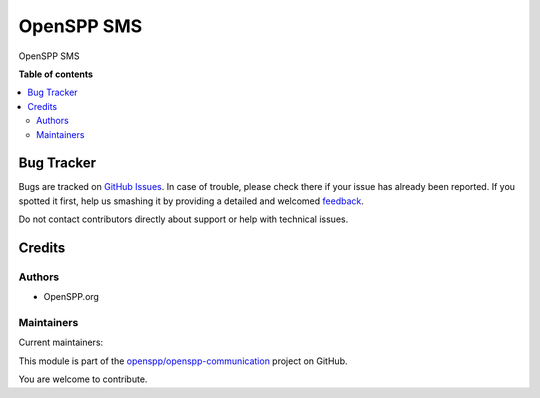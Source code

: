 ===========
OpenSPP SMS
===========

.. !!!!!!!!!!!!!!!!!!!!!!!!!!!!!!!!!!!!!!!!!!!!!!!!!!!!
   !! This file is generated by oca-gen-addon-readme !!
   !! changes will be overwritten.                   !!
   !!!!!!!!!!!!!!!!!!!!!!!!!!!!!!!!!!!!!!!!!!!!!!!!!!!!

.. |badge1| image:: https://img.shields.io/badge/maturity-Beta-yellow.png
    :target: https://odoo-community.org/page/development-status
    :alt: Beta
.. |badge2| image:: https://img.shields.io/badge/licence-AGPL--3-blue.png
    :target: http://www.gnu.org/licenses/agpl-3.0-standalone.html
    :alt: License: AGPL-3
.. |badge3| image:: https://img.shields.io/badge/github-openspp%2Fopenspp--communication-lightgray.png?logo=github
    :target: https://github.com/openspp/openspp-communication/tree/rc/15.0.1.0.0/spp_sms
    :alt: openspp/openspp-communication

|badge1| |badge2| |badge3| 

OpenSPP SMS

**Table of contents**

.. contents::
   :local:

Bug Tracker
===========

Bugs are tracked on `GitHub Issues <https://github.com/openspp/openspp-communication/issues>`_.
In case of trouble, please check there if your issue has already been reported.
If you spotted it first, help us smashing it by providing a detailed and welcomed
`feedback <https://github.com/openspp/openspp-communication/issues/new?body=module:%20spp_sms%0Aversion:%20rc/15.0.1.0.0%0A%0A**Steps%20to%20reproduce**%0A-%20...%0A%0A**Current%20behavior**%0A%0A**Expected%20behavior**>`_.

Do not contact contributors directly about support or help with technical issues.

Credits
=======

Authors
~~~~~~~

* OpenSPP.org

Maintainers
~~~~~~~~~~~

.. |maintainer-jeremi| image:: https://github.com/jeremi.png?size=40px
    :target: https://github.com/jeremi
    :alt: jeremi
.. |maintainer-gonzalesedwin1123| image:: https://github.com/gonzalesedwin1123.png?size=40px
    :target: https://github.com/gonzalesedwin1123
    :alt: gonzalesedwin1123

Current maintainers:

|maintainer-jeremi| |maintainer-gonzalesedwin1123| 

This module is part of the `openspp/openspp-communication <https://github.com/openspp/openspp-communication/tree/rc/15.0.1.0.0/spp_sms>`_ project on GitHub.

You are welcome to contribute.
